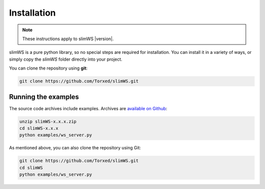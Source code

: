 Installation
============

.. note:: These instructions apply to slimWS |version|.

slimWS is a pure python library, so no special steps are required for
installation. You can install it in a variety of ways, or simply copy the
`slimWS` folder directly into your project.

You can clone the repository using **git**:

.. code-block:: sh

    git clone https://github.com/Torxed/slimWS.git


Running the examples
--------------------

The source code archives include examples. Archives are
`available on Github <https://github.com/Torxed/slimWS/releases/>`_:

.. code-block:: sh

    unzip slimWS-x.x.x.zip
    cd slimWS-x.x.x
    python examples/ws_server.py

As mentioned above, you can also clone the repository using Git:

.. code-block:: sh

    git clone https://github.com/Torxed/slimWS.git
    cd slimWS
    python examples/ws_server.py
